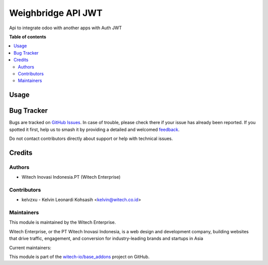===================
Weighbridge API JWT
===================

.. 
   !!!!!!!!!!!!!!!!!!!!!!!!!!!!!!!!!!!!!!!!!!!!!!!!!!!!!!!
   !! This file is generated by witech-gen-addon-readme !!
   !! changes will be overwritten.                      !!
   !!!!!!!!!!!!!!!!!!!!!!!!!!!!!!!!!!!!!!!!!!!!!!!!!!!!!!!
   !! source digest: sha256:24e0355775eb706a208456d041b1f6c344ca39cff248d968b29c72a8197279e4
   !!!!!!!!!!!!!!!!!!!!!!!!!!!!!!!!!!!!!!!!!!!!!!!!!!!!!!!

.. |badge1| image:: https://img.shields.io/badge/maturity-Beta-yellow.png
    :target: https://odoo-community.org/page/development-status
    :alt: Beta
.. |badge2| image:: https://img.shields.io/badge/License-OPL--1-blue.png
    :target: https://www.odoo.com/documentation/user/11.0/legal/licenses/licenses.html#odoo-apps
    :alt: License: OPL-1
.. |badge3| image:: https://img.shields.io/badge/github-witech--io%2Fbase_addons-lightgray.png?logo=github
    :target: https://github.com/witech-io/base_addons/tree/17.0/wi_base_weighbridge_jwt
    :alt: witech-io/base_addons

|badge1| |badge2| |badge3|

Api to integrate odoo with another apps with Auth JWT

**Table of contents**

.. contents::
   :local:

Usage
=====



Bug Tracker
===========

Bugs are tracked on `GitHub Issues <https://github.com/witech-io/base_addons/issues>`_.
In case of trouble, please check there if your issue has already been reported.
If you spotted it first, help us to smash it by providing a detailed and welcomed
`feedback <https://github.com/witech-io/base_addons/issues/new?body=module:%20wi_base_weighbridge_jwt%0Aversion:%2017.0%0A%0A**Steps%20to%20reproduce**%0A-%20...%0A%0A**Current%20behavior**%0A%0A**Expected%20behavior**>`_.

Do not contact contributors directly about support or help with technical issues.

Credits
=======

Authors
~~~~~~~

* Witech Inovasi Indonesia.PT (Witech Enterprise)

Contributors
~~~~~~~~~~~~

-  kelvzxu - Kelvin Leonardi Kohsasih <kelvin@witech.co.id>

Maintainers
~~~~~~~~~~~

This module is maintained by the Witech Enterprise.

.. image:: https://www.witech.co.id/logo.png
   :alt: Witech Enterprise
   :target: https://witech.co.id

Witech Enterprise, or the PT Witech Inovasi Indonesia, is a web design and development company,
building websites that drive traffic, engagement, and conversion for industry-leading
brands and startups in Asia

.. |maintainer-kelzxu-witech| image:: https://github.com/kelzxu-witech.png?size=40px
    :target: https://github.com/kelzxu-witech
    :alt: kelzxu-witech
.. |maintainer-imstefannyyy| image:: https://github.com/imstefannyyy.png?size=40px
    :target: https://github.com/imstefannyyy
    :alt: imstefannyyy

Current maintainers:

|maintainer-kelzxu-witech| |maintainer-imstefannyyy| 

This module is part of the `witech-io/base_addons <https://github.com/witech-io/base_addons/tree/17.0/wi_base_weighbridge_jwt>`_ project on GitHub.